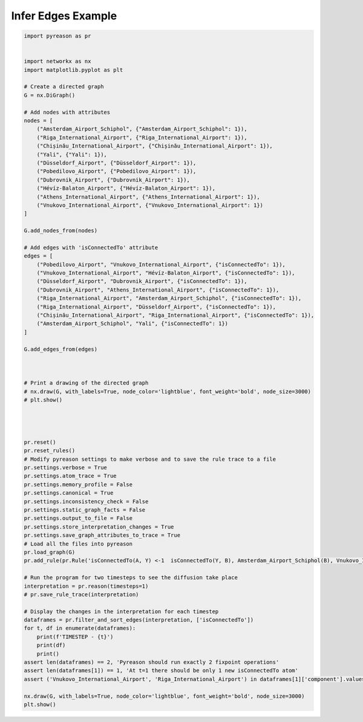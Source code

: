 Infer Edges Example
============================


.. code:: python

    import pyreason as pr


    import networkx as nx
    import matplotlib.pyplot as plt

    # Create a directed graph
    G = nx.DiGraph()

    # Add nodes with attributes
    nodes = [
        ("Amsterdam_Airport_Schiphol", {"Amsterdam_Airport_Schiphol": 1}),
        ("Riga_International_Airport", {"Riga_International_Airport": 1}),
        ("Chișinău_International_Airport", {"Chișinău_International_Airport": 1}),
        ("Yali", {"Yali": 1}),
        ("Düsseldorf_Airport", {"Düsseldorf_Airport": 1}),
        ("Pobedilovo_Airport", {"Pobedilovo_Airport": 1}),
        ("Dubrovnik_Airport", {"Dubrovnik_Airport": 1}),
        ("Hévíz-Balaton_Airport", {"Hévíz-Balaton_Airport": 1}),
        ("Athens_International_Airport", {"Athens_International_Airport": 1}),
        ("Vnukovo_International_Airport", {"Vnukovo_International_Airport": 1})
    ]

    G.add_nodes_from(nodes)

    # Add edges with 'isConnectedTo' attribute
    edges = [
        ("Pobedilovo_Airport", "Vnukovo_International_Airport", {"isConnectedTo": 1}),
        ("Vnukovo_International_Airport", "Hévíz-Balaton_Airport", {"isConnectedTo": 1}),
        ("Düsseldorf_Airport", "Dubrovnik_Airport", {"isConnectedTo": 1}),
        ("Dubrovnik_Airport", "Athens_International_Airport", {"isConnectedTo": 1}),
        ("Riga_International_Airport", "Amsterdam_Airport_Schiphol", {"isConnectedTo": 1}),
        ("Riga_International_Airport", "Düsseldorf_Airport", {"isConnectedTo": 1}),
        ("Chișinău_International_Airport", "Riga_International_Airport", {"isConnectedTo": 1}),
        ("Amsterdam_Airport_Schiphol", "Yali", {"isConnectedTo": 1})
    ]

    G.add_edges_from(edges)



    # Print a drawing of the directed graph
    # nx.draw(G, with_labels=True, node_color='lightblue', font_weight='bold', node_size=3000)
    # plt.show()




    pr.reset()
    pr.reset_rules()
    # Modify pyreason settings to make verbose and to save the rule trace to a file
    pr.settings.verbose = True
    pr.settings.atom_trace = True
    pr.settings.memory_profile = False
    pr.settings.canonical = True
    pr.settings.inconsistency_check = False
    pr.settings.static_graph_facts = False
    pr.settings.output_to_file = False
    pr.settings.store_interpretation_changes = True
    pr.settings.save_graph_attributes_to_trace = True
    # Load all the files into pyreason
    pr.load_graph(G)
    pr.add_rule(pr.Rule('isConnectedTo(A, Y) <-1  isConnectedTo(Y, B), Amsterdam_Airport_Schiphol(B), Vnukovo_International_Airport(A)', 'connected_rule_1', infer_edges=True))

    # Run the program for two timesteps to see the diffusion take place
    interpretation = pr.reason(timesteps=1)
    # pr.save_rule_trace(interpretation)

    # Display the changes in the interpretation for each timestep
    dataframes = pr.filter_and_sort_edges(interpretation, ['isConnectedTo'])
    for t, df in enumerate(dataframes):
        print(f'TIMESTEP - {t}')
        print(df)
        print()
    assert len(dataframes) == 2, 'Pyreason should run exactly 2 fixpoint operations'
    assert len(dataframes[1]) == 1, 'At t=1 there should be only 1 new isConnectedTo atom'
    assert ('Vnukovo_International_Airport', 'Riga_International_Airport') in dataframes[1]['component'].values.tolist() and dataframes[1]['isConnectedTo'].iloc[0] == [1, 1], '(Vnukovo_International_Airport, Riga_International_Airport) should have isConnectedTo bounds [1,1] for t=1 timesteps'

    nx.draw(G, with_labels=True, node_color='lightblue', font_weight='bold', node_size=3000)
    plt.show()
